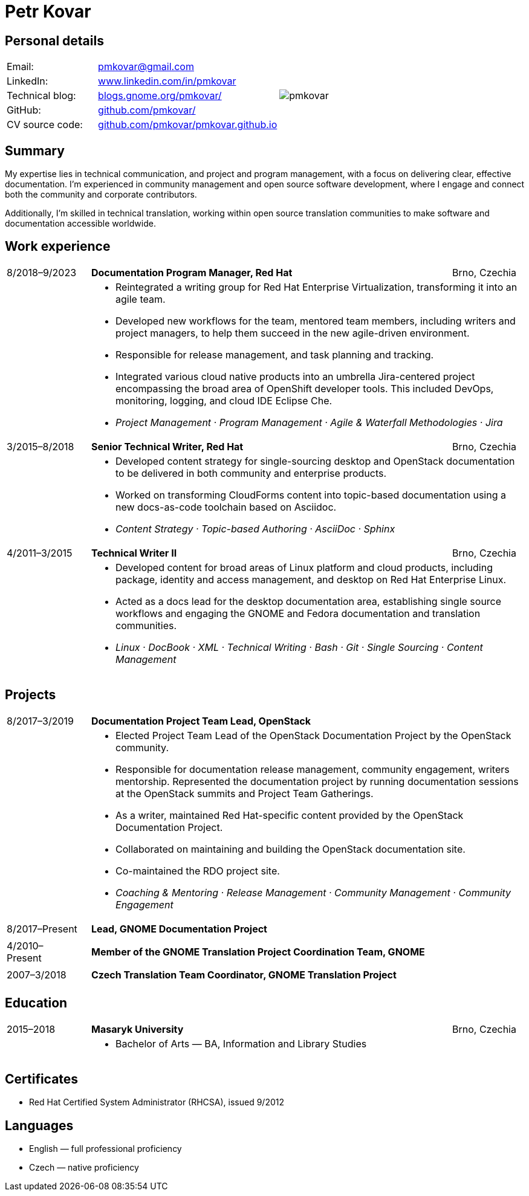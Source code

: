= Petr Kovar
:hide-uri-scheme:

== Personal details

[cols="20,40,>.^~", grid="none", frame="none"]
|===
|Email:
|pmkovar@gmail.com

//|Name:
//s| Petr Kovar

.7+a|image::pmkovar.jpg[align='right', pdfwidth="80"]

//|Address:
//|Address Line 1 +
//Address Line 2

//|Date of birth:
//|Date of birth

//|Phone:
//|Phone number

|LinkedIn:
|https://www.linkedin.com/in/pmkovar

|Technical blog:
|https://blogs.gnome.org/pmkovar/

|GitHub:
|https://github.com/pmkovar/

|CV source code:
|https://github.com/pmkovar/pmkovar.github.io

|===


== Summary

My expertise lies in technical communication, and project and program
management, with a focus on delivering clear, effective documentation. I’m
experienced in community management and open source software development, where
I engage and connect both the community and corporate contributors.

Additionally, I’m skilled in technical translation, working within open source
translation communities to make software and documentation accessible worldwide.

== Work experience

[cols=">14,2,70,>.^~", grid="none", frame="none"]
|===

|8/2018–9/2023
|
s|Documentation Program Manager, Red Hat
|Brno, Czechia

|
|
2+a|
- Reintegrated a writing group for Red Hat Enterprise Virtualization,
transforming it into an agile team.
- Developed new workflows for the team, mentored team members, including writers
and project managers, to help them succeed in the new agile-driven environment.
- Responsible for release management, and task planning and tracking.
- Integrated various cloud native products into an umbrella Jira-centered
project encompassing the broad area of OpenShift developer tools. This included
DevOps, monitoring, logging, and cloud IDE Eclipse Che.
- _Project Management · Program Management · Agile & Waterfall Methodologies · Jira_

|3/2015–8/2018
|
s|Senior Technical Writer, Red Hat
|Brno, Czechia

|
|
2+a|
- Developed content strategy for single-sourcing desktop and OpenStack
documentation to be delivered in both community and enterprise products.
- Worked on transforming CloudForms content into topic-based documentation using
a new docs-as-code toolchain based on Asciidoc.
- _Content Strategy · Topic-based Authoring · AsciiDoc · Sphinx_

|4/2011–3/2015
|
s|Technical Writer II
|Brno, Czechia

|
|
2+a|
- Developed content for broad areas of Linux platform and cloud products,
including package, identity and access management, and desktop on Red Hat
Enterprise Linux.
- Acted as a docs lead for the desktop documentation area, establishing single
source workflows and engaging the GNOME and Fedora documentation and translation
communities.
- _Linux · DocBook · XML · Technical Writing · Bash · Git · Single Sourcing · Content Management_

|===

== Projects

[cols=">14,2,70,>.^~", grid="none", frame="none"]
|===

|8/2017–3/2019
|
s|Documentation Project Team Lead, OpenStack
|

|
|
2+a|
- Elected Project Team Lead of the OpenStack Documentation Project by the
OpenStack community.
- Responsible for documentation release management, community engagement,
writers mentorship. Represented the documentation project by running
documentation sessions at the OpenStack summits and Project Team Gatherings.
- As a writer, maintained Red Hat-specific content provided by the OpenStack
Documentation Project.
- Collaborated on maintaining and building the OpenStack documentation site.
- Co-maintained the RDO project site.
- _Coaching & Mentoring · Release Management · Community Management · Community Engagement_

|8/2017–Present
|
s|Lead, GNOME Documentation Project
|

|
|
2+a|

|4/2010–Present
|
s|Member of the GNOME Translation Project Coordination Team, GNOME
|

|
|
2+a|

|2007–3/2018
|
s|Czech Translation Team Coordinator, GNOME Translation Project
|

|
|
2+a|

|===

== Education

[cols=">14,2,70,>.^~", grid="none", frame="none"]
|===

|2015–2018
|
s|Masaryk University
|Brno, Czechia

|
|
2+a|
- Bachelor of Arts — BA, Information and Library Studies

|===

== Certificates

- Red Hat Certified System Administrator (RHCSA), issued 9/2012

== Languages

- English — full professional proficiency
- Czech — native proficiency
